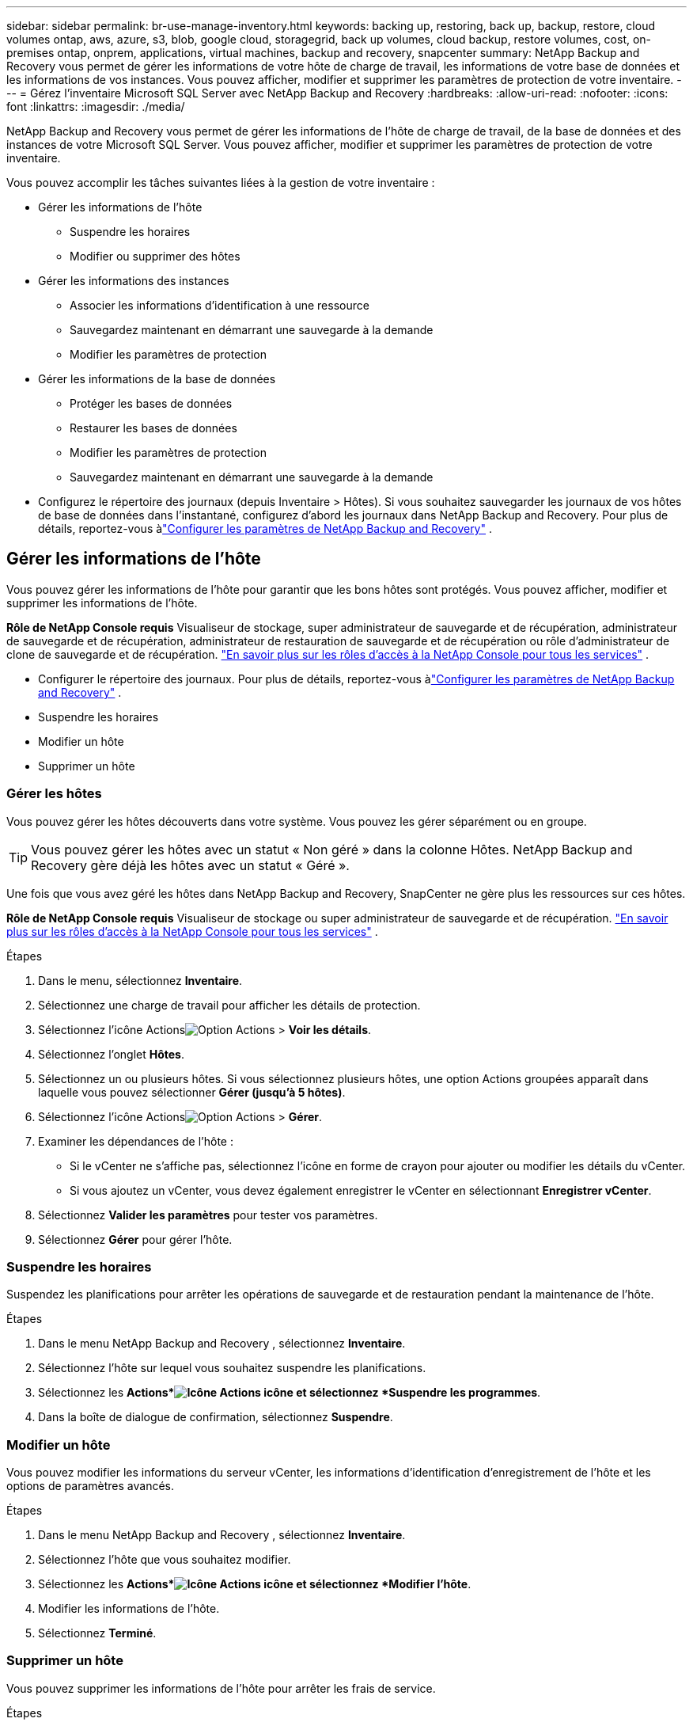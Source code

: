 ---
sidebar: sidebar 
permalink: br-use-manage-inventory.html 
keywords: backing up, restoring, back up, backup, restore, cloud volumes ontap, aws, azure, s3, blob, google cloud, storagegrid, back up volumes, cloud backup, restore volumes, cost, on-premises ontap, onprem, applications, virtual machines, backup and recovery, snapcenter 
summary: NetApp Backup and Recovery vous permet de gérer les informations de votre hôte de charge de travail, les informations de votre base de données et les informations de vos instances.  Vous pouvez afficher, modifier et supprimer les paramètres de protection de votre inventaire. 
---
= Gérez l'inventaire Microsoft SQL Server avec NetApp Backup and Recovery
:hardbreaks:
:allow-uri-read: 
:nofooter: 
:icons: font
:linkattrs: 
:imagesdir: ./media/


[role="lead"]
NetApp Backup and Recovery vous permet de gérer les informations de l'hôte de charge de travail, de la base de données et des instances de votre Microsoft SQL Server.  Vous pouvez afficher, modifier et supprimer les paramètres de protection de votre inventaire.

Vous pouvez accomplir les tâches suivantes liées à la gestion de votre inventaire :

* Gérer les informations de l'hôte
+
** Suspendre les horaires
** Modifier ou supprimer des hôtes


* Gérer les informations des instances
+
** Associer les informations d'identification à une ressource
** Sauvegardez maintenant en démarrant une sauvegarde à la demande
** Modifier les paramètres de protection


* Gérer les informations de la base de données
+
** Protéger les bases de données
** Restaurer les bases de données
** Modifier les paramètres de protection
** Sauvegardez maintenant en démarrant une sauvegarde à la demande


* Configurez le répertoire des journaux (depuis Inventaire > Hôtes).  Si vous souhaitez sauvegarder les journaux de vos hôtes de base de données dans l'instantané, configurez d'abord les journaux dans NetApp Backup and Recovery.  Pour plus de détails, reportez-vous àlink:br-start-setup.html["Configurer les paramètres de NetApp Backup and Recovery"] .




== Gérer les informations de l'hôte

Vous pouvez gérer les informations de l'hôte pour garantir que les bons hôtes sont protégés.  Vous pouvez afficher, modifier et supprimer les informations de l'hôte.

*Rôle de NetApp Console requis* Visualiseur de stockage, super administrateur de sauvegarde et de récupération, administrateur de sauvegarde et de récupération, administrateur de restauration de sauvegarde et de récupération ou rôle d'administrateur de clone de sauvegarde et de récupération. https://docs.netapp.com/us-en/console-setup-admin/reference-iam-predefined-roles.html["En savoir plus sur les rôles d'accès à la NetApp Console pour tous les services"^] .

* Configurer le répertoire des journaux.  Pour plus de détails, reportez-vous àlink:br-start-setup.html["Configurer les paramètres de NetApp Backup and Recovery"] .
* Suspendre les horaires
* Modifier un hôte
* Supprimer un hôte




=== Gérer les hôtes

Vous pouvez gérer les hôtes découverts dans votre système.  Vous pouvez les gérer séparément ou en groupe.


TIP: Vous pouvez gérer les hôtes avec un statut « Non géré » dans la colonne Hôtes.  NetApp Backup and Recovery gère déjà les hôtes avec un statut « Géré ».

Une fois que vous avez géré les hôtes dans NetApp Backup and Recovery, SnapCenter ne gère plus les ressources sur ces hôtes.

*Rôle de NetApp Console requis* Visualiseur de stockage ou super administrateur de sauvegarde et de récupération. https://docs.netapp.com/us-en/console-setup-admin/reference-iam-predefined-roles.html["En savoir plus sur les rôles d'accès à la NetApp Console pour tous les services"^] .

.Étapes
. Dans le menu, sélectionnez *Inventaire*.
. Sélectionnez une charge de travail pour afficher les détails de protection.
. Sélectionnez l'icône Actionsimage:../media/icon-action.png["Option Actions"] > *Voir les détails*.
. Sélectionnez l'onglet *Hôtes*.
. Sélectionnez un ou plusieurs hôtes.  Si vous sélectionnez plusieurs hôtes, une option Actions groupées apparaît dans laquelle vous pouvez sélectionner *Gérer (jusqu'à 5 hôtes)*.
. Sélectionnez l'icône Actionsimage:../media/icon-action.png["Option Actions"] > *Gérer*.
. Examiner les dépendances de l’hôte :
+
** Si le vCenter ne s’affiche pas, sélectionnez l’icône en forme de crayon pour ajouter ou modifier les détails du vCenter.
** Si vous ajoutez un vCenter, vous devez également enregistrer le vCenter en sélectionnant *Enregistrer vCenter*.


. Sélectionnez *Valider les paramètres* pour tester vos paramètres.
. Sélectionnez *Gérer* pour gérer l'hôte.




=== Suspendre les horaires

Suspendez les planifications pour arrêter les opérations de sauvegarde et de restauration pendant la maintenance de l'hôte.

.Étapes
. Dans le menu NetApp Backup and Recovery , sélectionnez *Inventaire*.
. Sélectionnez l’hôte sur lequel vous souhaitez suspendre les planifications.
. Sélectionnez les *Actions*image:icon-action.png["Icône Actions"] icône et sélectionnez *Suspendre les programmes*.
. Dans la boîte de dialogue de confirmation, sélectionnez *Suspendre*.




=== Modifier un hôte

Vous pouvez modifier les informations du serveur vCenter, les informations d’identification d’enregistrement de l’hôte et les options de paramètres avancés.

.Étapes
. Dans le menu NetApp Backup and Recovery , sélectionnez *Inventaire*.
. Sélectionnez l’hôte que vous souhaitez modifier.
. Sélectionnez les *Actions*image:icon-action.png["Icône Actions"] icône et sélectionnez *Modifier l'hôte*.
. Modifier les informations de l'hôte.
. Sélectionnez *Terminé*.




=== Supprimer un hôte

Vous pouvez supprimer les informations de l'hôte pour arrêter les frais de service.

.Étapes
. Dans le menu NetApp Backup and Recovery , sélectionnez *Inventaire*.
. Sélectionnez l’hôte que vous souhaitez supprimer.
. Sélectionnez les *Actions*image:icon-action.png["Icône Actions"] icône et sélectionnez *Supprimer l'hôte*.
. Vérifiez les informations de confirmation et sélectionnez *Supprimer*.




== Gérer les informations des instances

Vous pouvez gérer les informations des instances pour attribuer les informations d'identification appropriées pour la protection des ressources et sauvegarder les ressources des manières suivantes :

* Protéger les instances
* Titres d'associé
* Dissocier les informations d'identification
* Protection contre les modifications
* Sauvegardez maintenant


*Rôle de NetApp Console requis* Visualiseur de stockage, super administrateur de sauvegarde et de récupération, rôle d'administrateur de sauvegarde de sauvegarde et de récupération. https://docs.netapp.com/us-en/console-setup-admin/reference-iam-predefined-roles.html["En savoir plus sur les rôles d'accès à la NetApp Console pour tous les services"^] .



=== Protéger les instances de base de données

Vous pouvez attribuer une politique à une instance de base de données à l'aide de politiques qui régissent les planifications et la conservation de la protection des ressources.

.Étapes
. Dans le menu NetApp Backup and Recovery , sélectionnez *Inventaire*.
. Sélectionnez la charge de travail que vous souhaitez afficher et sélectionnez *Afficher*.
. Sélectionnez l'onglet *Instances*.
. Sélectionnez l'instance.
. Sélectionnez les *Actions*image:icon-action.png["Icône Actions"] icône et sélectionnez *Protéger*.
. Sélectionnez une politique ou créez-en une nouvelle.
+
Pour plus de détails sur la création d'une politique, reportez-vous àlink:br-use-policies-create.html["Créer une politique"] .

. Fournissez des informations sur les scripts que vous souhaitez exécuter avant et après la sauvegarde.
+
** *Pré-script* : saisissez le nom de fichier et l'emplacement de votre script pour l'exécuter automatiquement avant que l'action de protection ne soit déclenchée.  Cela est utile pour effectuer des tâches ou des configurations supplémentaires qui doivent être exécutées avant le flux de travail de protection.
** *Post-script* : Saisissez le nom de fichier et l'emplacement de votre script pour l'exécuter automatiquement une fois l'action de protection terminée.  Cela est utile pour effectuer des tâches ou des configurations supplémentaires qui doivent être exécutées après le flux de travail de protection.


. Fournissez des informations sur la manière dont vous souhaitez que l'instantané soit vérifié :
+
** Emplacement de stockage : sélectionnez l’emplacement où l’instantané de vérification sera stocké.
** Ressource de vérification : sélectionnez si la ressource que vous souhaitez vérifier se trouve sur le snapshot local et sur le stockage secondaire ONTAP .
** Calendrier de vérification : sélectionnez la fréquence horaire, quotidienne, hebdomadaire, mensuelle ou annuelle.






=== Associer les informations d'identification à une ressource

Vous pouvez associer des informations d’identification à une ressource afin que la protection puisse se produire.

Pour plus de détails, voirlink:br-start-configure.html["Configurer les paramètres de NetApp Backup and Recovery , y compris les informations d'identification"] .

.Étapes
. Dans le menu NetApp Backup and Recovery , sélectionnez *Inventaire*.
. Sélectionnez la charge de travail que vous souhaitez afficher et sélectionnez *Afficher*.
. Sélectionnez l'onglet *Instances*.
. Sélectionnez l'instance.
. Sélectionnez les *Actions*image:icon-action.png["Icône Actions"] icône et sélectionnez *Associer les informations d'identification*.
. Utilisez les informations d’identification existantes ou créez-en de nouvelles.




=== Modifier les paramètres de protection

Vous pouvez modifier la politique, créer une nouvelle politique, définir une planification et définir les paramètres de conservation.

.Étapes
. Dans le menu NetApp Backup and Recovery , sélectionnez *Inventaire*.
. Sélectionnez la charge de travail que vous souhaitez afficher et sélectionnez *Afficher*.
. Sélectionnez l'onglet *Instances*.
. Sélectionnez l'instance.
. Sélectionnez les *Actions*image:icon-action.png["Icône Actions"] icône et sélectionnez *Modifier la protection*.
+
Pour plus de détails sur la création d'une politique, reportez-vous àlink:br-use-policies-create.html["Créer une politique"] .





=== Sauvegardez maintenant

Sauvegardez vos données maintenant pour les protéger immédiatement.

.Étapes
. Dans le menu NetApp Backup and Recovery , sélectionnez *Inventaire*.
. Sélectionnez la charge de travail que vous souhaitez afficher et sélectionnez *Afficher*.
. Sélectionnez l'onglet *Instances*.
. Sélectionnez l'instance.
. Sélectionnez les *Actions*image:icon-action.png["Icône Actions"] icône et sélectionnez *Sauvegarder maintenant*.
. Choisissez le type de sauvegarde et définissez la planification.
+
Pour plus de détails sur la création d'une sauvegarde ad hoc, reportez-vous àlink:br-use-mssql-backup.html["Créer une politique"] .





== Gérer les informations de la base de données

Vous pouvez gérer les informations de la base de données des manières suivantes :

* Protéger les bases de données
* Restaurer les bases de données
* Afficher les détails de la protection
* Modifier les paramètres de protection
* Sauvegardez maintenant




=== Protéger les bases de données

Vous pouvez modifier la politique, créer une nouvelle politique, définir une planification et définir les paramètres de conservation.

*Rôle de NetApp Console requis* Visualiseur de stockage, super administrateur de sauvegarde et de récupération, rôle d'administrateur de sauvegarde de sauvegarde et de récupération. https://docs.netapp.com/us-en/console-setup-admin/reference-iam-predefined-roles.html["En savoir plus sur les rôles d'accès à la NetApp Console pour tous les services"^] .

.Étapes
. Dans le menu NetApp Backup and Recovery , sélectionnez *Inventaire*.
. Sélectionnez la charge de travail que vous souhaitez afficher et sélectionnez *Afficher*.
. Sélectionnez l'onglet *Bases de données*.
. Sélectionnez la base de données.
. Sélectionnez les *Actions*image:icon-action.png["Icône Actions"] icône et sélectionnez *Protéger*.
+
Pour plus de détails sur la création d'une politique, reportez-vous àlink:br-use-policies-create.html["Créer une politique"] .





=== Restaurer les bases de données

Restaurez une base de données pour protéger vos données.

*Rôle de NetApp Console requis* Visualiseur de stockage, super administrateur de sauvegarde et de récupération, rôle d'administrateur de sauvegarde de sauvegarde et de récupération. https://docs.netapp.com/us-en/console-setup-admin/reference-iam-predefined-roles.html["En savoir plus sur les rôles d'accès à la NetApp Console pour tous les services"^] .

. Sélectionnez l'onglet *Bases de données*.
. Sélectionnez la base de données.
. Sélectionnez les *Actions*image:icon-action.png["Icône Actions"] icône et sélectionnez *Restaurer*.
+
Pour plus d'informations sur la restauration des charges de travail, reportez-vous àlink:br-use-mssql-restore.html["Restaurer les charges de travail"] .





=== Modifier les paramètres de protection

Vous pouvez modifier la politique, créer une nouvelle politique, définir une planification et définir les paramètres de conservation.

*Rôle de NetApp Console requis* Visualiseur de stockage, super administrateur de sauvegarde et de récupération, rôle d'administrateur de sauvegarde de sauvegarde et de récupération. https://docs.netapp.com/us-en/console-setup-admin/reference-iam-predefined-roles.html["En savoir plus sur les rôles d'accès à la NetApp Console pour tous les services"^] .

.Étapes
. Dans le menu NetApp Backup and Recovery , sélectionnez *Inventaire*.
. Sélectionnez la charge de travail que vous souhaitez afficher et sélectionnez *Afficher*.
. Sélectionnez l'onglet *Bases de données*.
. Sélectionnez la base de données.
. Sélectionnez les *Actions*image:icon-action.png["Icône Actions"] icône et sélectionnez *Modifier la protection*.
+
Pour plus de détails sur la création d'une politique, reportez-vous àlink:br-use-policies-create.html["Créer une politique"] .





=== Sauvegardez maintenant

Vous pouvez désormais sauvegarder vos instances et bases de données Microsoft SQL Server pour protéger vos données immédiatement.

*Rôle de NetApp Console requis* Visualiseur de stockage, super administrateur de sauvegarde et de récupération, rôle d'administrateur de sauvegarde de sauvegarde et de récupération. https://docs.netapp.com/us-en/console-setup-admin/reference-iam-predefined-roles.html["En savoir plus sur les rôles d'accès à la NetApp Console pour tous les services"^] .

.Étapes
. Dans le menu NetApp Backup and Recovery , sélectionnez *Inventaire*.
. Sélectionnez la charge de travail que vous souhaitez afficher et sélectionnez *Afficher*.
. Sélectionnez l'onglet *Instances* ou *Bases de données*.
. Sélectionnez l'instance ou la base de données.
. Sélectionnez les *Actions*image:icon-action.png["Icône Actions"] icône et sélectionnez *Sauvegarder maintenant*.

